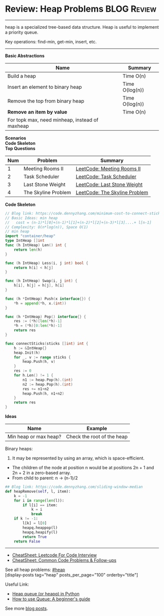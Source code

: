 * Review: Heap Problems                                         :BLOG:Review:
#+STARTUP: showeverything
#+OPTIONS: toc:nil \n:t ^:nil creator:nil d:nil
:PROPERTIES:
:type: heap, review
:END:
---------------------------------------------------------------------
heap is a specialized tree-based data structure. Heap is useful to implement a priority queue.

Key operations: find-min, get-min, insert, etc.
---------------------------------------------------------------------
#+BEGIN_HTML
<a href="https://github.com/dennyzhang/code.dennyzhang.com/tree/master/review/review-heap"><img align="right" width="200" height="183" src="https://www.dennyzhang.com/wp-content/uploads/denny/watermark/github.png" /></a>
#+END_HTML

*Basic Abstractions*
| Name                                           | Summary        |
|------------------------------------------------+----------------|
| Build a heap                                   | Time O(n)      |
| Insert an element to binary heap               | Time O(log(n)) |
| Remove the top from binary heap                | Time O(log(n)) |
| *Remove an item by value*                      | Time O(n)      |
| For topk max, need minheap, instead of maxheap |                |
*Scenarios*
*Code Skeleton*
*Top Questions*
| Num | Problem             | Summary                       |
|-----+---------------------+-------------------------------|
|   1 | Meeting Rooms II    | [[https://code.dennyzhang.com/meeting-rooms-ii][LeetCode: Meeting Rooms II]]    |
|   2 | Task Scheduler      | [[https://code.dennyzhang.com/task-scheduler][LeetCode: Task Scheduler]]      |
|   3 | Last Stone Weight   | [[https://code.dennyzhang.com/last-stone-weight][LeetCode: Last Stone Weight]]   |
|   4 | The Skyline Problem | [[https://code.dennyzhang.com/the-skyline-problem][LeetCode: The Skyline Problem]] |
#+TBLFM: $1=@-1$1+1;N

*Code Skeleton*
#+BEGIN_SRC go
// Blog link: https://code.dennyzhang.com/minimum-cost-to-connect-sticks
// Basic Ideas: min heap
//   cost = (n-1)*l[0]+(n-1)*l[1]+(n-2)*l[2]+(n-3)*l[3]....+ l[n-1]
// Complexity: O(n*log(n)), Space O(1)
// min heap
import "container/heap"
type IntHeap []int
func (h IntHeap) Len() int {
    return len(h)
}

func (h IntHeap) Less(i, j int) bool {
    return h[i] < h[j]
}

func (h IntHeap) Swap(i, j int) {
    h[i], h[j] = h[j], h[i]
}

func (h *IntHeap) Push(x interface{}) {
    *h = append(*h, x.(int))
}

func (h *IntHeap) Pop() interface{} {
    res := (*h)[len(*h)-1]
    *h = (*h)[0:len(*h)-1]
    return res
}

func connectSticks(sticks []int) int {
    h := &IntHeap{}
    heap.Init(h)
    for _, v := range sticks {
        heap.Push(h, v)
    }
    res := 0
    for h.Len() != 1 {
        n1 := heap.Pop(h).(int)
        n2 := heap.Pop(h).(int)
        res += n1+n2
        heap.Push(h, n1+n2)
    }
    return res
}
#+END_SRC

*Ideas*
| Name                  | Example                    |
|-----------------------+----------------------------|
| Min heap or max heap? | Check the root of the heap |

Binary heaps:
1. It may be represented by using an array, which is space-efficient.
- The children of the node at position n would be at positions 2n + 1 and 2n + 2 in a zero-based array.
- From child to parent: n -> (n-1)/2

#+BEGIN_SRC python
## Blog link: https://code.dennyzhang.com/sliding-window-median
def heapRemove(self, l, item):
    k = -1
    for i in range(len(l)):
        if l[i] == item:
            k = i
            break
    if k != -1:
        l[k] = l[0]
        heapq.heappop(l)
        heapq.heapify(l)
        return True
    return False
#+END_SRC
---------------------------------------------------------------------
- [[https://cheatsheet.dennyzhang.com/cheatsheet-leetcode-A4][CheatSheet: Leetcode For Code Interview]]
- [[https://cheatsheet.dennyzhang.com/cheatsheet-followup-A4][CheatSheet: Common Code Problems & Follow-ups]]

See all heap problems: [[https://code.dennyzhang.com/tag/heap/][#heap]]
[display-posts tag="heap" posts_per_page="100" orderby="title"]

Useful Link:
- [[https://www.geeksforgeeks.org/heap-queue-or-heapq-in-python/][Heap queue (or heapq) in Python]]
- [[https://www.pythoncentral.io/use-queue-beginners-guide/][How to use Queue: A beginner's guide]]

See more [[https://code.dennyzhang.com/?s=blog+posts][blog posts]].

#+BEGIN_HTML
<div style="overflow: hidden;">
<div style="float: left; padding: 5px"> <a href="https://www.linkedin.com/in/dennyzhang001"><img src="https://www.dennyzhang.com/wp-content/uploads/sns/linkedin.png" alt="linkedin" /></a></div>
<div style="float: left; padding: 5px"><a href="https://github.com/DennyZhang"><img src="https://www.dennyzhang.com/wp-content/uploads/sns/github.png" alt="github" /></a></div>
<div style="float: left; padding: 5px"><a href="https://www.dennyzhang.com/slack" target="_blank" rel="nofollow"><img src="https://www.dennyzhang.com/wp-content/uploads/sns/slack.png" alt="slack"/></a></div>
</div>
#+END_HTML
* org-mode configuration                                           :noexport:
#+STARTUP: overview customtime noalign logdone showall
#+DESCRIPTION:
#+KEYWORDS:
#+LATEX_HEADER: \usepackage[margin=0.6in]{geometry}
#+LaTeX_CLASS_OPTIONS: [8pt]
#+LATEX_HEADER: \usepackage[english]{babel}
#+LATEX_HEADER: \usepackage{lastpage}
#+LATEX_HEADER: \usepackage{fancyhdr}
#+LATEX_HEADER: \pagestyle{fancy}
#+LATEX_HEADER: \fancyhf{}
#+LATEX_HEADER: \rhead{Updated: \today}
#+LATEX_HEADER: \rfoot{\thepage\ of \pageref{LastPage}}
#+LATEX_HEADER: \lfoot{\href{https://github.com/dennyzhang/cheatsheet.dennyzhang.com/tree/master/cheatsheet-leetcode-A4}{GitHub: https://github.com/dennyzhang/cheatsheet.dennyzhang.com/tree/master/cheatsheet-leetcode-A4}}
#+LATEX_HEADER: \lhead{\href{https://cheatsheet.dennyzhang.com/cheatsheet-slack-A4}{Blog URL: https://cheatsheet.dennyzhang.com/cheatsheet-leetcode-A4}}
#+AUTHOR: Denny Zhang
#+EMAIL:  denny@dennyzhang.com
#+TAGS: noexport(n)
#+PRIORITIES: A D C
#+OPTIONS:   H:3 num:t toc:nil \n:nil @:t ::t |:t ^:t -:t f:t *:t <:t
#+OPTIONS:   TeX:t LaTeX:nil skip:nil d:nil todo:t pri:nil tags:not-in-toc
#+EXPORT_EXCLUDE_TAGS: exclude noexport
#+SEQ_TODO: TODO HALF ASSIGN | DONE BYPASS DELEGATE CANCELED DEFERRED
#+LINK_UP:
#+LINK_HOME:

